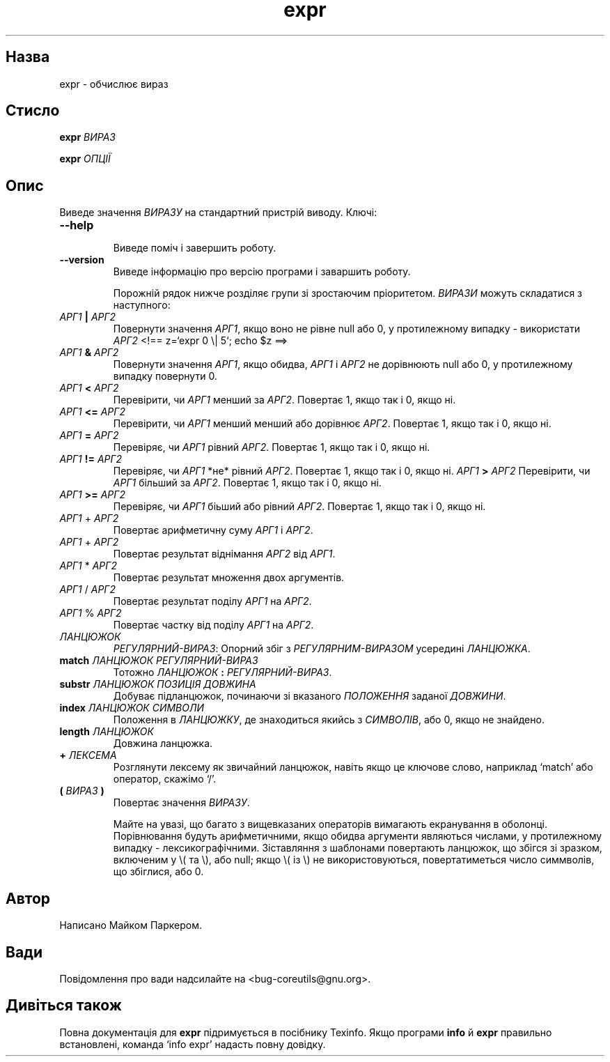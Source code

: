 ." © 2005-2007 DLOU, GNU FDL
." URL: <http://docs.linux.org.ua/index.php/Man_Contents>
." Supported by <docs@linux.org.ua>
."
." Permission is granted to copy, distribute and/or modify this document
." under the terms of the GNU Free Documentation License, Version 1.2
." or any later version published by the Free Software Foundation;
." with no Invariant Sections, no Front-Cover Texts, and no Back-Cover Texts.
." 
." A copy of the license is included  as a file called COPYING in the
." main directory of the man-pages-* source package.
."
." This manpage has been automatically generated by wiki2man.py
." This tool can be found at: <http://wiki2man.sourceforge.net>
." Please send any bug reports, improvements, comments, patches, etc. to
." E-mail: <wiki2man-develop@lists.sourceforge.net>.

.TH "expr" "1" "2007-10-27-16:31" "© 2005-2007 DLOU, GNU FDL" "2007-10-27-16:31"

.SH " Назва "
.PP
expr \- обчислює вираз 

.SH " Стисло "
.PP
\fBexpr \fR\fIВИРАЗ\fR 

.br

\fBexpr \fR\fIОПЦІЇ\fR 

.SH " Опис "
.PP
Виведе значення \fIВИРАЗУ\fR на стандартний пристрій виводу. Ключі: 

.TP
.B \fB\-\-help\fR
 Виведе поміч і завершить роботу. 

.TP
.B \fB\-\-version\fR
 Виведе інформацію про версію програми і заваршить роботу. 

Порожній рядок нижче розділяє групи зі зростаючим пріоритетом. \fIВИРАЗИ\fR можуть складатися з наступного: 

.TP
.B \fIАРГ1\fR\fB | \fR\fIАРГ2\fR
 Повернути значення \fIАРГ1\fR, якщо воно не рівне null або 0, у протилежному випадку \- використати \fIАРГ2\fR 
<!==  z=`expr 0 \e| 5`; echo $z ==>

.TP
.B \fIАРГ1\fR\fB & \fR\fIАРГ2\fR
 Повернути значення \fIАРГ1\fR, якщо обидва, \fIАРГ1\fR і \fIАРГ2\fR не дорівнюють null або 0, у протилежному випадку повернути 0. 

.TP
.B \fIАРГ1\fR\fB < \fR\fIАРГ2\fR
 Перевірити, чи \fIАРГ1\fR менший за \fIАРГ2\fR. Повертає 1, якщо так і 0, якщо ні. 

.TP
.B \fIАРГ1\fR\fB <= \fR\fIАРГ2\fR
 Перевірити, чи \fIАРГ1\fR менший менший або дорівнює \fIАРГ2\fR. Повертає 1, якщо так і 0, якщо ні. 

.TP
.B \fIАРГ1\fR\fB = \fR\fIАРГ2\fR
 Перевіряє, чи \fIАРГ1\fR рівний \fIАРГ2\fR. Повертає 1, якщо так і 0, якщо ні. 

.TP
.B \fIАРГ1\fR\fB != \fR\fIАРГ2\fR
 Перевіряє, чи \fIАРГ1\fR *не* рівний \fIАРГ2\fR. Повертає 1, якщо так і 0, якщо ні. \fIАРГ1\fR\fB > \fR\fIАРГ2\fR Перевірити, чи \fIАРГ1\fR більший за \fIАРГ2\fR. Повертає 1, якщо так і 0, якщо ні. 

.TP
.B \fIАРГ1\fR\fB >= \fR\fIАРГ2\fR
 Перевіряє, чи \fIАРГ1\fR біьший або рівний \fIАРГ2\fR. Повертає 1, якщо так і 0, якщо ні. 

.TP
.B \fIАРГ1\fR + \fIАРГ2\fR
 Повертає арифметичну суму \fIАРГ1\fR і \fIАРГ2\fR. 

.TP
.B \fIАРГ1\fR + \fIАРГ2\fR
 Повертає результат віднімання \fIАРГ2\fR від \fIАРГ1\fR. 

.TP
.B \fIАРГ1\fR * \fIАРГ2\fR
 Повертає результат множення двох аргументів. 

.TP
.B \fIАРГ1\fR / \fIАРГ2\fR
 Повертає результат поділу \fIАРГ1\fR на \fIАРГ2\fR. 

.TP
.B \fIАРГ1\fR % \fIАРГ2\fR
 Повертає частку від поділу \fIАРГ1\fR на \fIАРГ2\fR. 

.TP
.B \fIЛАНЦЮЖОК\fR\fB 
 \fR\fIРЕГУЛЯРНИЙ\-ВИРАЗ\fR: Опорний збіг з \fIРЕГУЛЯРНИМ\-ВИРАЗОМ\fR усередині \fIЛАНЦЮЖКА\fR. 

.TP
.B \fBmatch \fR\fIЛАНЦЮЖОК РЕГУЛЯРНИЙ\-ВИРАЗ\fR
 Тотожно \fIЛАНЦЮЖОК\fR \fB:\fR \fIРЕГУЛЯРНИЙ\-ВИРАЗ\fR. 

.TP
.B \fBsubstr\fR\fI ЛАНЦЮЖОК ПОЗИЦІЯ ДОВЖИНА\fR
 Добуває підланцюжок, починаючи зі вказаного \fIПОЛОЖЕННЯ\fR заданої \fIДОВЖИНИ\fR. 

.TP
.B \fBindex\fR\fI ЛАНЦЮЖОК СИМВОЛИ\fR
 Положення в \fIЛАНЦЮЖКУ\fR, де знаходиться якийсь з \fIСИМВОЛІВ\fR, або 0, якщо не знайдено. 

.TP
.B \fBlength\fR\fI ЛАНЦЮЖОК\fR
 Довжина ланцюжка. 

.TP
.B \fB+ \fR\fIЛЕКСЕМА\fR
 Розглянути лексему як звичайний ланцюжок, навіть якщо це ключове слово, наприклад `match' або оператор, скажімо `/'. 

.TP
.B \fB(\fR\fI ВИРАЗ \fR\fB)\fR
 Повертає значення \fIВИРАЗУ\fR. 

Майте на увазі, що багато з вищевказаних операторів вимагають екранування в оболонці. Порівнювання будуть арифметичними, якщо обидва аргументи являються числами, у протилежному випадку \- лексикографічними. Зіставляння з шаблонами повертають ланцюжок, що збігся зі зразком, включеним у \e( та \e), або null; якщо \e( із \e) не використовуються, повертатиметься число симмволів, що збіглися, або 0. 

.SH " Автор "
.PP
Написано Майком Паркером. 

.SH " Вади "
.PP
Повідомлення про вади надсилайте на <bug\-coreutils@gnu.org>. 

.SH " Дивіться також "
.PP
Повна документація для \fBexpr\fR підримується в посібнику Texinfo. Якщо програми \fBinfo\fR й \fBexpr\fR правильно встановлені, команда `info expr' надасть повну довідку.  

